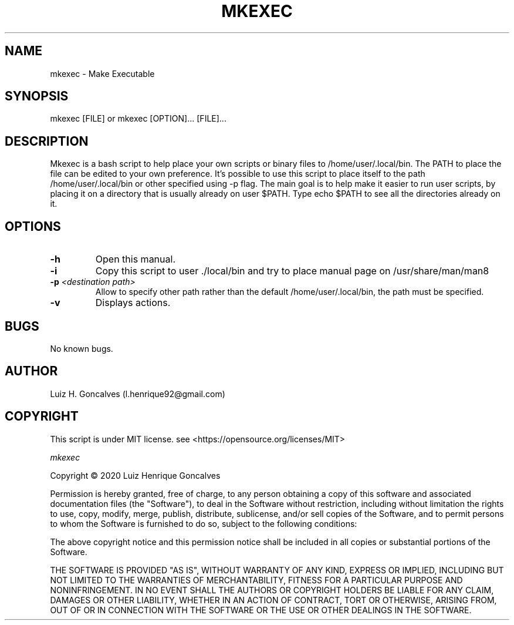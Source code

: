 .\" Manpage for mkexec.
.\" Contact l.henrique92@gmail.com to correct errors or typos.
.TH MKEXEC 8 "11 Dec 2020" "Mkexec version 1.0" "MKEXEC manual page"
.SH NAME
mkexec \- Make Executable
.SH SYNOPSIS
mkexec [FILE] or mkexec [OPTION]... [FILE]...
.SH DESCRIPTION
Mkexec is a bash script to help place your own scripts or binary files to /home/user/.local/bin. The PATH to place the file can be edited to your own preference. It's possible to use this script to place itself to the path /home/user/.local/bin or other specified using -p flag. The main goal is to help make it easier to run user scripts, by placing it on a directory that is usually already on user $PATH. Type echo $PATH to see all the directories already on it. 
.SH OPTIONS
.TP
.B \-h 
Open this manual.
.TP
.B \-i 
Copy this script to user ./local/bin and try to place manual page on /usr/share/man/man8
.TP
.B \-p \fI<destination path>
Allow to specify other path rather than the default /home/user/.local/bin, the path must be specified.
.TP
.B \-v
Displays actions.
.SH BUGS
No known bugs.
.SH AUTHOR
Luiz H. Goncalves (l.henrique92@gmail.com)
.SH COPYRIGHT
This script is under MIT license. see <https://opensource.org/licenses/MIT>

\fImkexec\fR

Copyright © 2020 Luiz Henrique Goncalves

Permission is hereby granted, free of charge, to any person obtaining a copy of this software and associated documentation files (the "Software"), to deal in the Software without restriction, including without limitation the rights to use, copy, modify, merge, publish, distribute, sublicense, and/or sell copies of the Software, and to permit persons to whom the Software is furnished to do so, subject to the following conditions:

The above copyright notice and this permission notice shall be included in all copies or substantial portions of the Software.

THE SOFTWARE IS PROVIDED "AS IS", WITHOUT WARRANTY OF ANY KIND, EXPRESS OR IMPLIED, INCLUDING BUT NOT LIMITED TO THE WARRANTIES OF MERCHANTABILITY, FITNESS FOR A PARTICULAR PURPOSE AND NONINFRINGEMENT. IN NO EVENT SHALL THE AUTHORS OR COPYRIGHT HOLDERS BE LIABLE FOR ANY CLAIM, DAMAGES OR OTHER LIABILITY, WHETHER IN AN ACTION OF CONTRACT, TORT OR OTHERWISE, ARISING FROM, OUT OF OR IN CONNECTION WITH THE SOFTWARE OR THE USE OR OTHER DEALINGS IN THE SOFTWARE.

